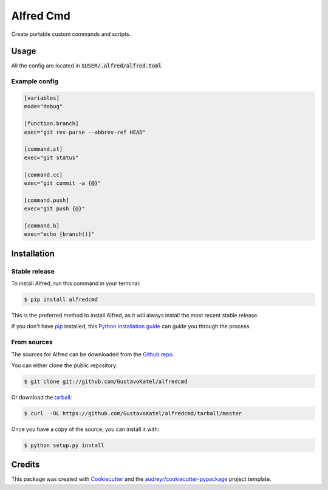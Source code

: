 ==========
Alfred Cmd
==========


.. image:: https://img.shields.io/pypi/v/alfredcmd.svg
        :target: https://pypi.python.org/pypi/alfredcmd

.. image:: https://img.shields.io/travis/GustavoKatel/alfredcmd.svg
        :target: https://travis-ci.org/GustavoKatel/alfredcmd

.. image:: https://readthedocs.org/projects/alfredcmd/badge/?version=latest
        :target: https://alfredcmd.readthedocs.io/en/latest/?badge=latest
        :alt: Documentation Status




Create portable custom commands and scripts.

Usage
------

All the config are located in :code:`$USER/.alfred/alfred.toml`

Example config
~~~~~~~~~~~~~~

.. code-block:: toml

    [variables]
    mode="debug"

    [function.branch]
    exec="git rev-parse --abbrev-ref HEAD"

    [command.st]
    exec="git status"

    [command.cc]
    exec="git commit -a {@}"

    [command.push]
    exec="git push {@}"

    [command.b]
    exec="echo {branch()}"



Installation
------------

Stable release
~~~~~~~~~~~~~~

To install Alfred, run this command in your terminal:

.. code-block:: console

    $ pip install alfredcmd

This is the preferred method to install Alfred, as it will always install the most recent stable release.

If you don't have `pip`_ installed, this `Python installation guide`_ can guide
you through the process.

.. _pip: https://pip.pypa.io
.. _Python installation guide: http://docs.python-guide.org/en/latest/starting/installation/


From sources
~~~~~~~~~~~~~

The sources for Alfred can be downloaded from the `Github repo`_.

You can either clone the public repository:

.. code-block:: console

    $ git clone git://github.com/GustavoKatel/alfredcmd

Or download the `tarball`_:

.. code-block:: console

    $ curl  -OL https://github.com/GustavoKatel/alfredcmd/tarball/master

Once you have a copy of the source, you can install it with:

.. code-block:: console

    $ python setup.py install


.. _Github repo: https://github.com/GustavoKatel/alfredcmd
.. _tarball: https://github.com/GustavoKatel/alfredcmd/tarball/master


Credits
-------

This package was created with Cookiecutter_ and the `audreyr/cookiecutter-pypackage`_ project template.

.. _Cookiecutter: https://github.com/audreyr/cookiecutter
.. _`audreyr/cookiecutter-pypackage`: https://github.com/audreyr/cookiecutter-pypackage
